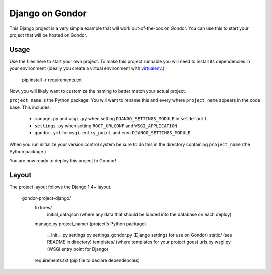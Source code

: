 ================
Django on Gondor
================

This Django project is a very simple example that will work out-of-the-box on
Gondor. You can use this to start your project that will be hosted on Gondor.

Usage
=====

Use the files here to start your own project. To make this project runnable
you will need to install its dependencies in your environment (ideally you
create a virtual environment with `virtualenv`_.)

    pip install -r requirements.txt

Now, you will likely want to customize the naming to better match your
actual project.

``project_name`` is the Python package. You will want to rename this and
every where ``project_name`` appears in the code base. This includes:

 * ``manage.py`` and ``wsgi.py`` when setting ``DJANGO_SETTINGS_MODULE``
   in ``setdefault``
 * ``settings.py`` when setting ``ROOT_URLCONF`` and ``WSGI_APPLICATION``
 * ``gondor.yml`` for ``wsgi.entry_point`` and ``env.DJANGO_SETTINGS_MODULE``

When you run initialize your version control system be sure to do this in the
directory containing ``project_name`` (the Python package.)

You are now ready to deploy this project to Gondor!

.. _virtualenv: http://www.virtualenv.org/

Layout
======

The project layout follows the Django 1.4+ layout.

    gondor-project-django/
        fixtures/
            initial_data.json (where any data that should be loaded into the database on each deploy)
        manage.py
        project_name/ (project's Python package)
            __init__.py
            settings.py
            settings_gondor.py (Django settings for use on Gondor)
            static/ (see README in directory)
            templates/ (where templates for your project goes)
            urls.py
            wsgi.py (WSGI entry point for Django)
        requirements.txt (pip file to declare dependencies)
